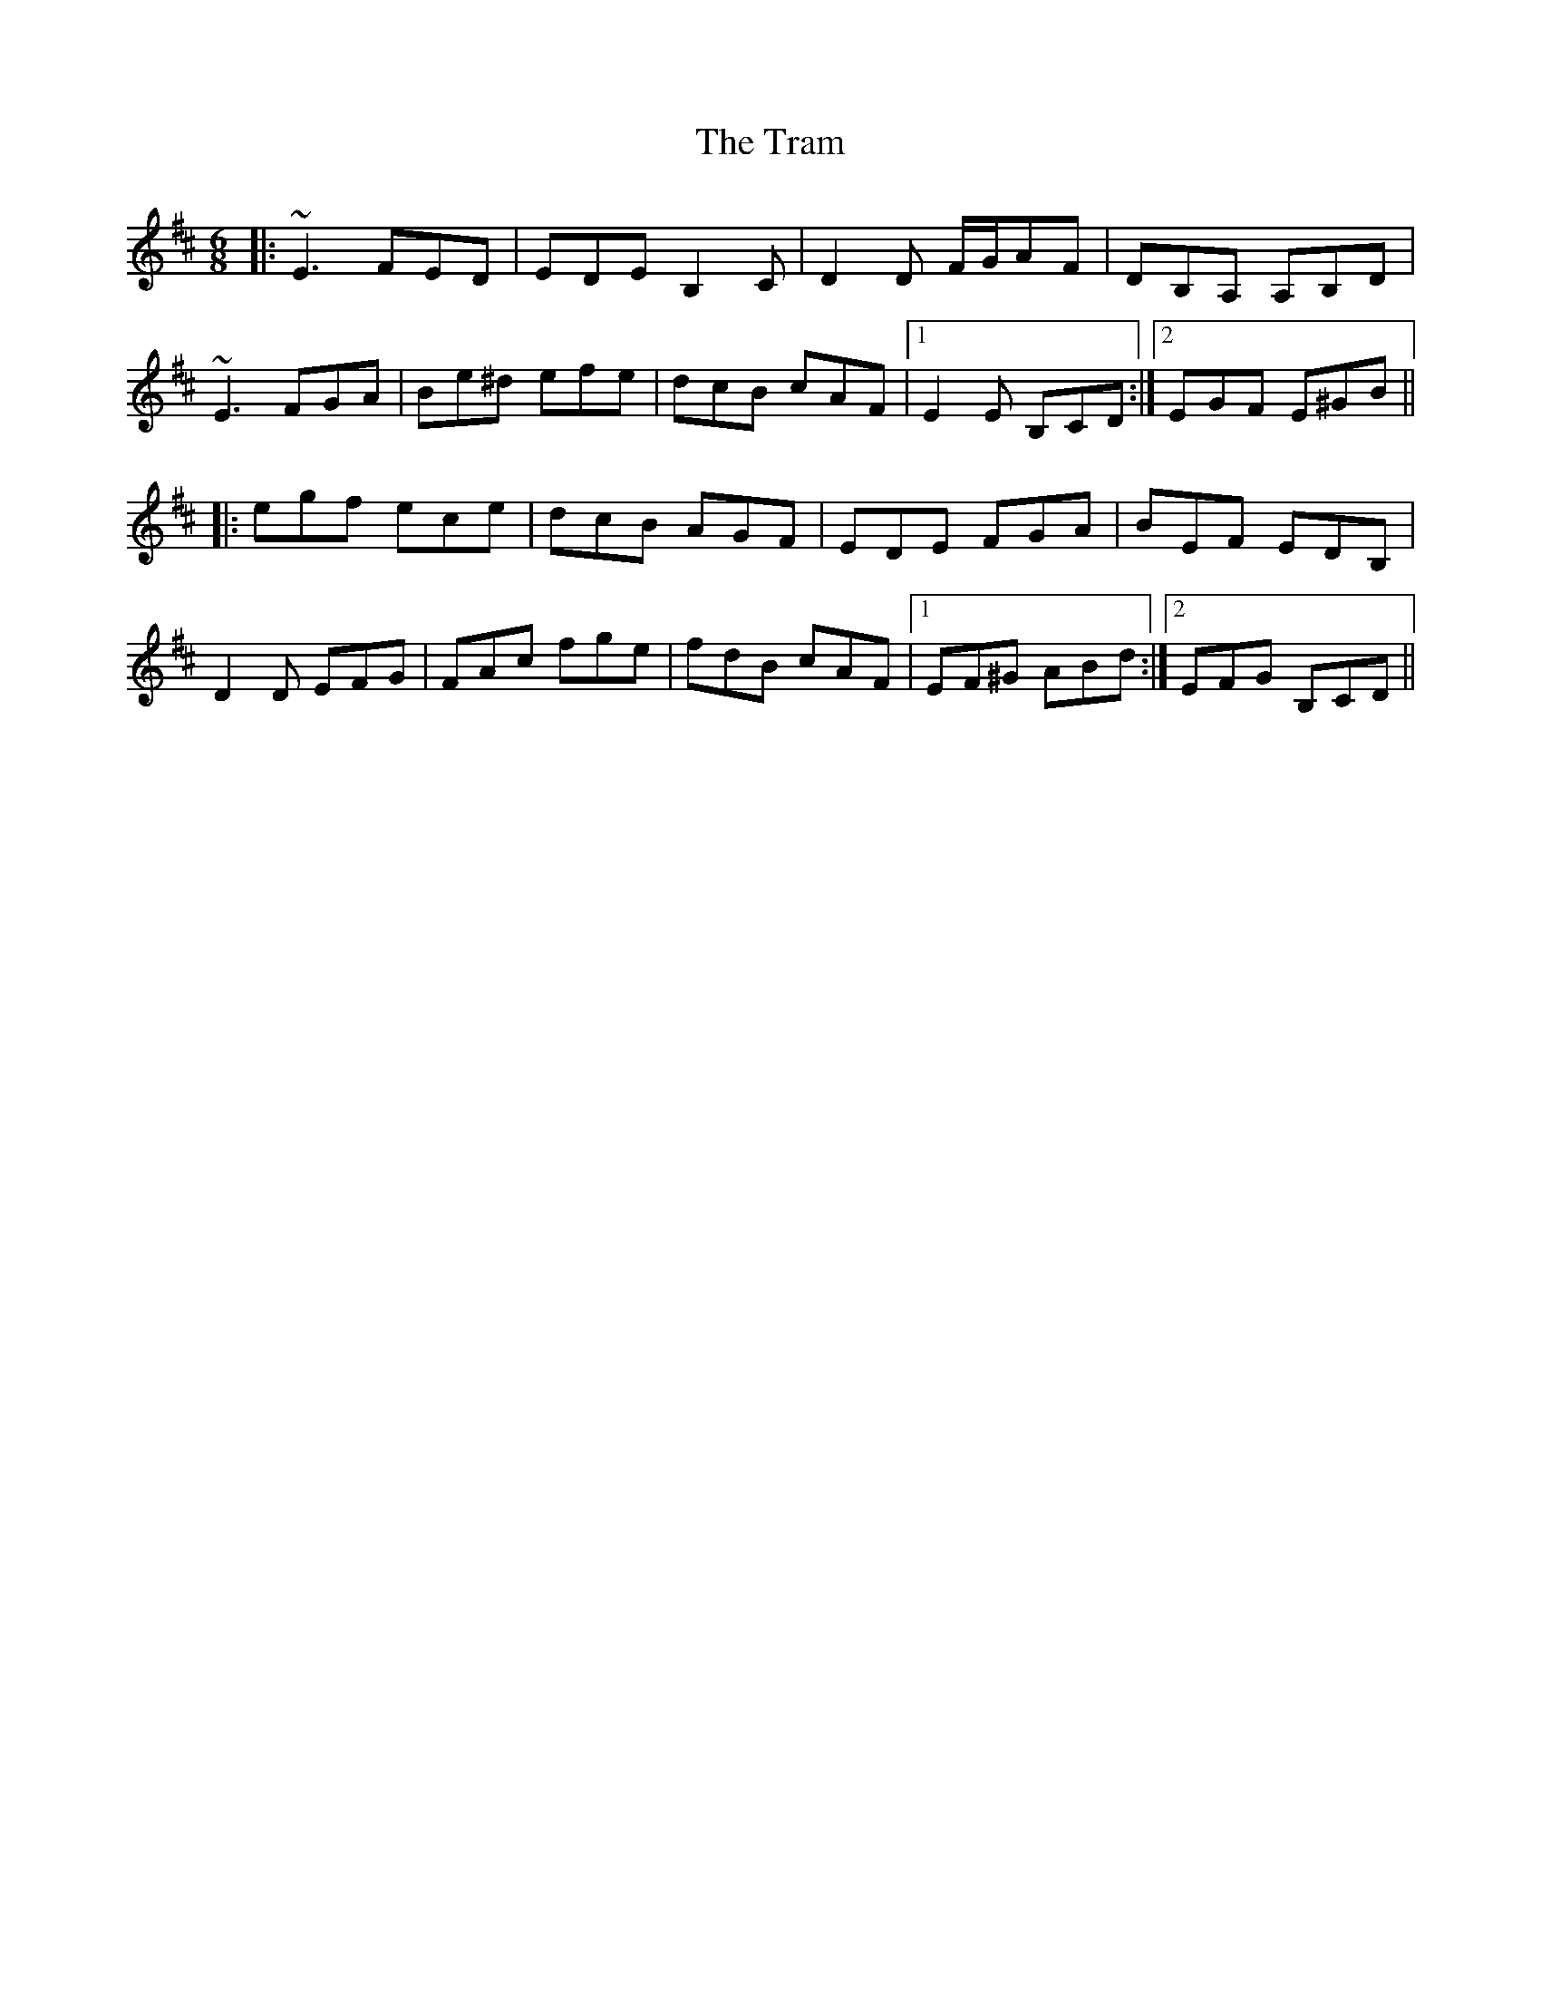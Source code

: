 X: 40842
T: Tram, The
R: jig
M: 6/8
K: Edorian
|:~E3 FED|EDE B,2C|D2D F/G/AF|DB,A, A,B,D|
~E3 FGA|Be^d efe|dcB cAF|1 E2E B,CD:|2 EGF E^GB||
|:egf ece|dcB AGF|EDE FGA|BEF EDB,|
D2D EFG|FAc fge|fdB cAF|1 EF^G ABd:|2 EFG B,CD||

